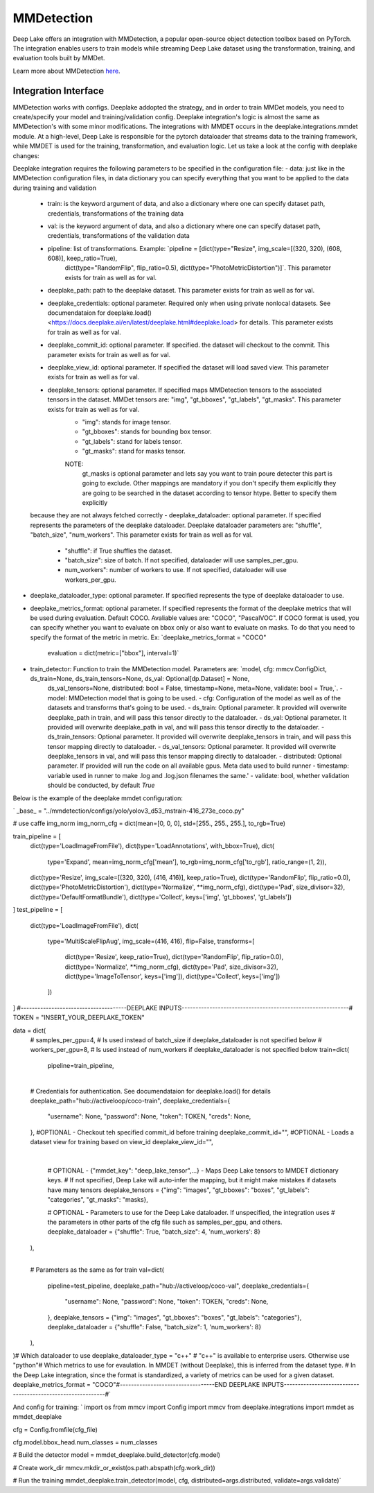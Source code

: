 MMDetection
==================

Deep Lake offers an integration with MMDetection, a popular open-source object detection toolbox based on PyTorch. 
The integration enables users to train models while streaming Deep Lake dataset using the transformation, training, and evaluation tools built by MMDet.

Learn more about MMDetection `here <https://mmsegmentation.readthedocs.io/en/latest/>`_.

Integration Interface
~~~~~~~~~~~~~~~~~~~~~
MMDetection works with configs. Deeplake addopted the strategy, and in order to train MMDet models, you need to create/specify your model and training/validation config. 
Deeplake integration's logic is almost the same as MMDetection's with some minor modifications. The integrations with MMDET occurs in the deeplake.integrations.mmdet module. 
At a high-level, Deep Lake is responsible for the pytorch dataloader that streams data to the training framework, while MMDET is used for the training, transformation, and evaluation logic. Let us take a look at the config with deeplake changes:

Deeplake integration requires the following parameters to be specified in the configuration file:
- data: just like in the MMDetection configuration files, in data dictionary you can specify everything that you want to be applied to the data during training and validation
    - train: is the keyword argument of data, and also a dictionary where one can specify dataset path, credentials, transformations of the training data
    - val: is the keyword argument of data, and also a dictionary where one can specify dataset path, credentials, transformations of the validation data
    - pipeline: list of transformations. Example: `pipeline =  [dict(type="Resize", img_scale=[(320, 320), (608, 608)], keep_ratio=True),
        dict(type="RandomFlip", flip_ratio=0.5), dict(type="PhotoMetricDistortion")]`. This parameter exists for train as well as for val.
    - deeplake_path: path to the deeplake dataset. This parameter exists for train as well as for val.
    - deeplake_credentials: optional parameter. Required only when using private nonlocal datasets. See documendataion for deeplake.load() <https://docs.deeplake.ai/en/latest/deeplake.html#deeplake.load> for details. This parameter exists for train as well as for val.
    - deeplake_commit_id: optional parameter. If specified. the dataset will checkout to the commit. This parameter exists for train as well as for val.
    - deeplake_view_id: optional parameter. If specified the dataset will load saved view. This parameter exists for train as well as for val.
    - deeplake_tensors: optional parameter. If specified maps MMDetection tensors to the associated tensors in the dataset. MMDet tensors are: "img", "gt_bboxes", "gt_labels", "gt_masks". This parameter exists for train as well as for val.
        - "img": stands for image tensor.
        - "gt_bboxes": stands for bounding box tensor.
        - "gt_labels": stand for labels tensor.
        - "gt_masks": stand for masks tensor.
        NOTE:
            gt_masks is optional parameter and lets say you want to train poure detecter this part is going to exclude. Other mappings are mandatory
            if you don't specify them explicitly they are going to be searched in the dataset according to tensor htype. Better to specify them explicitly
    because they are not always fetched correctly
    - deeplake_dataloader: optional parameter. If specified represents the parameters of the deeplake dataloader. Deeplake dataloader parameters are: "shuffle", "batch_size", "num_workers". This parameter exists for train as well as for val.
        - "shuffle": if True shuffles the dataset.
        - "batch_size": size of batch. If not specified, dataloader will use samples_per_gpu.
        - num_workers": number of workers to use. If not specified, dataloader will use workers_per_gpu.
- deeplake_dataloader_type: optional parameter. If specified represents the type of deeplake dataloader to use.
- deeplake_metrics_format: optional parameter. If specified represents the format of the deeplake metrics that will be used during evaluation. Default COCO. Avaliable values are: "COCO", "PascalVOC". 
  If COCO format is used, you can specify whether you want to evaluate on bbox only or also want to evaluate on masks. To do that you need to specify the format of the metric in metric. 
  Ex: `deeplake_metrics_format = "COCO"
       evaluation = dict(metric=["bbox"], interval=1)`
- train_detector: Function to train the MMDetection model. Parameters are: `model, cfg: mmcv.ConfigDict, ds_train=None, ds_train_tensors=None, ds_val: Optional[dp.Dataset] = None,
    ds_val_tensors=None, distributed: bool = False, timestamp=None, meta=None, validate: bool = True,`.
    - model: MMDetection model that is going to be used.
    - cfg: Configuration of the model as well as of the datasets and transforms that's going to be used.
    - ds_train: Optional parameter. It provided will overwrite deeplake_path in train, and will pass this tensor directly to the dataloader.
    - ds_val: Optional parameter. It provided will overwrite deeplake_path in val, and will pass this tensor directly to the dataloader.
    - ds_train_tensors: Optional parameter. It provided will overwrite deeplake_tensors in train, and will pass this tensor mapping directly to dataloader.
    - ds_val_tensors: Optional parameter. It provided will overwrite deeplake_tensors in val, and will pass this tensor mapping directly to dataloader.
    - distributed: Optional parameter. If provided will run the code on all available gpus. Meta data used to build runner
    - timestamp: variable used in runner to make .log and .log.json filenames the same.'
    - validate: bool, whether validation should be conducted, by default `True`

Below is the example of the deeplake mmdet configuration:

`
_base_ = "../mmdetection/configs/yolo/yolov3_d53_mstrain-416_273e_coco.py"

# use caffe img_norm
img_norm_cfg = dict(mean=[0, 0, 0], std=[255., 255., 255.], to_rgb=True)

train_pipeline = [
    dict(type='LoadImageFromFile'),
    dict(type='LoadAnnotations', with_bbox=True),
    dict(
        type='Expand',
        mean=img_norm_cfg['mean'],
        to_rgb=img_norm_cfg['to_rgb'],
        ratio_range=(1, 2)),
    dict(type='Resize', img_scale=[(320, 320), (416, 416)], keep_ratio=True),
    dict(type='RandomFlip', flip_ratio=0.0),
    dict(type='PhotoMetricDistortion'),
    dict(type='Normalize', **img_norm_cfg),
    dict(type='Pad', size_divisor=32),
    dict(type='DefaultFormatBundle'),
    dict(type='Collect', keys=['img', 'gt_bboxes', 'gt_labels'])
]
test_pipeline = [
    dict(type='LoadImageFromFile'),
    dict(
        type='MultiScaleFlipAug',
        img_scale=(416, 416),
        flip=False,
        transforms=[
            dict(type='Resize', keep_ratio=True),
            dict(type='RandomFlip', flip_ratio=0.0),
            dict(type='Normalize', **img_norm_cfg),
            dict(type='Pad', size_divisor=32),
            dict(type='ImageToTensor', keys=['img']),
            dict(type='Collect', keys=['img'])
        ])
]
#--------------------------------------DEEPLAKE INPUTS------------------------------------------------------------#
TOKEN = "INSERT_YOUR_DEEPLAKE_TOKEN"
​

data = dict(
    # samples_per_gpu=4, # Is used instead of batch_size if deeplake_dataloader is not specified below
    # workers_per_gpu=8, # Is used instead of num_workers if deeplake_dataloader is not specified below
    train=dict(
        pipeline=train_pipeline,
​
        # Credentials for authentication. See documendataion for deeplake.load() for details
        deeplake_path="hub://activeloop/coco-train",
        deeplake_credentials={
            "username": None,
            "password": None,
            "token": TOKEN,
            "creds": None,
        },
        #OPTIONAL - Checkout teh specified commit_id before training
        deeplake_commit_id="",
        #OPTIONAL - Loads a dataset view for training based on view_id
        deeplake_view_id="",
​
        # OPTIONAL - {"mmdet_key": "deep_lake_tensor",...} - Maps Deep Lake tensors to MMDET dictionary keys. 
        # If not specified, Deep Lake will auto-infer the mapping, but it might make mistakes if datasets have many tensors
        deeplake_tensors = {"img": "images", "gt_bboxes": "boxes", "gt_labels": "categories", "gt_masks": "masks},
        
        # OPTIONAL - Parameters to use for the Deep Lake dataloader. If unspecified, the integration uses
        # the parameters in other parts of the cfg file such as samples_per_gpu, and others.
        deeplake_dataloader = {"shuffle": True, "batch_size": 4, 'num_workers': 8}
    ),
​
    # Parameters as the same as for train
    val=dict(
        pipeline=test_pipeline,
        deeplake_path="hub://activeloop/coco-val",
        deeplake_credentials={
            "username": None,
            "password": None,
            "token": TOKEN,
            "creds": None,
        },
        deeplake_tensors = {"img": "images", "gt_bboxes": "boxes", "gt_labels": "categories"},
        deeplake_dataloader = {"shuffle": False, "batch_size": 1, 'num_workers': 8}
    ),
)
​
# Which dataloader to use
deeplake_dataloader_type = "c++"  # "c++" is available to enterprise users. Otherwise use "python"
​
# Which metrics to use for evaulation. In MMDET (without Deeplake), this is inferred from the dataset type.
# In the Deep Lake integration, since the format is standardized, a variety of metrics can be used for a given dataset.
deeplake_metrics_format = "COCO"
​
#----------------------------------END DEEPLAKE INPUTS------------------------------------------------------------#`

And config for training:
`
import os
from mmcv import Config
import mmcv
from deeplake.integrations import mmdet as mmdet_deeplake


cfg = Config.fromfile(cfg_file)

cfg.model.bbox_head.num_classes = num_classes

# Build the detector
model = mmdet_deeplake.build_detector(cfg.model)

# Create work_dir
mmcv.mkdir_or_exist(os.path.abspath(cfg.work_dir))

# Run the training
mmdet_deeplake.train_detector(model, cfg, distributed=args.distributed, validate=args.validate)`
